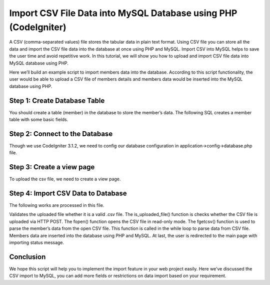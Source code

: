 ###################
Import CSV File Data into MySQL Database using PHP (CodeIgniter)
###################

A CSV (comma-separated values) file stores the tabular data in plain text format. Using CSV file you can store all the data and import the CSV file data into the database at once using PHP and MySQL. Import CSV into MySQL helps to save the user time and avoid repetitive work. In this tutorial, we will show you how to upload and import CSV file data into MySQL database using PHP.

Here we’ll build an example script to import members data into the database. According to this script functionality, the user would be able to upload a CSV file of members details and members data would be inserted into the MySQL database using PHP.

*******************
Step 1: Create Database Table
*******************

You should create a table (member) in the database to store the member’s data. The following SQL creates a member table with some basic fields.

**************************
Step 2: Connect to the Database
**************************

Though we use CodeIgniter 3.1.2, we need to config our database configuration in application->config->database.php file.

*******************
Step 3: Create a view page
*******************

To upload the csv file, we need to create a view page.

************
Step 4: Import CSV Data to Database
************

The following works are processed in this file.

Validates the uploaded file whether it is a valid .csv file.
The is_uploaded_file() function is checks whether the CSV file is uploaded via HTTP POST.
The fopen() function opens the CSV file in read-only mode.
The fgetcsv() function is used to parse the member’s data from the open CSV file. This function is called in the while loop to parse data from CSV file.
Members data are inserted into the database using PHP and MySQL.
At last, the user is redirected to the main page with importing status message.

*******
Conclusion
*******

We hope this script will help you to implement the import feature in your web project easily. Here we’ve discussed the CSV import to MySQL, you can add more fields or restrictions on data import based on your requirement.
